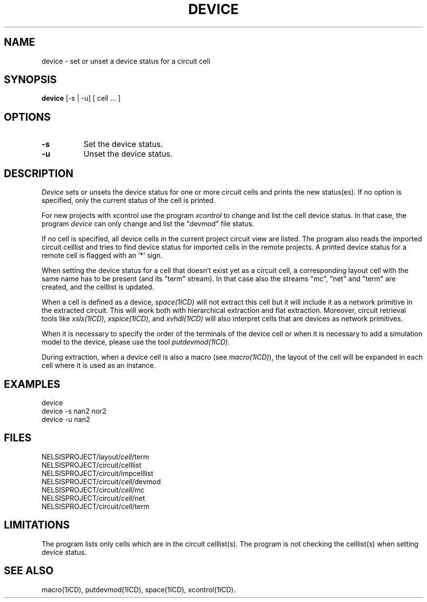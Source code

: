 .TH DEVICE 1ICD "User Commands"
.UC 4
.SH NAME
device - set or unset a device status for a circuit cell
.SH SYNOPSIS
.B device
[-s | -u] [ cell ... ]
.SH OPTIONS
.TP 8
.B -s
Set the device status.
.TP
.B -u
Unset the device status.
.SH DESCRIPTION
.I Device
sets or unsets the device status for one or more circuit cells and prints
the new status(es).
If no option is specified, only the current status of the cell is printed.
.PP
For new projects with xcontrol use the program
.I xcontrol
to change and list the cell device status.
In that case,
the program
.I device
can only change and list the "devmod" file status.
.PP
If no cell is specified,
all device cells in the current project circuit view are listed.
The program also reads the imported circuit celllist and tries to find
. \"device status for aliases in the current project or tries to find
device status for imported cells in the remote projects.
A printed device status for a remote cell is flagged with an '*' sign.
.PP
When setting the device status for a cell that doesn't exist yet as a
circuit cell, a corresponding layout cell with the same name
has to be present (and its "term" stream).
In that case also the streams "mc", "net" and "term" are created,
and the celllist is updated.
.PP
When a cell is defined as a device,
.I space(1ICD)
will not extract this cell but it will include
it as a network primitive in the extracted circuit.
This will work both with hierarchical extraction
and flat extraction.
Moreover, circuit retrieval tools like
.I xsls(1ICD),
.I xspice(1ICD),
and
.I xvhdl(1ICD)
will also interpret cells that are devices
as network primitives.
.PP
When it is necessary to specify the order of the
terminals of the device cell or when it is necessary
to add a simulation model to the device, please use the tool
.I putdevmod(1ICD).
.PP
During extraction,
when a device cell is also a macro (see \fImacro(1ICD)\fP),
the layout of the cell will be expanded in each cell
where it is used as an instance.
.SH EXAMPLES
.nf
device
device -s nan2 nor2
device -u nan2
.SH FILES
.nf
NELSISPROJECT/layout/\fIcell\fP/term
NELSISPROJECT/circuit/celllist
NELSISPROJECT/circuit/impcelllist
NELSISPROJECT/circuit/\fIcell\fP/devmod
NELSISPROJECT/circuit/\fIcell\fP/mc
NELSISPROJECT/circuit/\fIcell\fP/net
NELSISPROJECT/circuit/\fIcell\fP/term
.SH LIMITATIONS
The program lists only cells which are in the circuit celllist(s).
. \"The program checks only the status remotely for an imported cell,
. \"when there is no local cell directory.
The program is not checking the celllist(s) when setting device status.
.SH SEE ALSO
macro(1ICD), putdevmod(1ICD), space(1ICD), xcontrol(1ICD).
